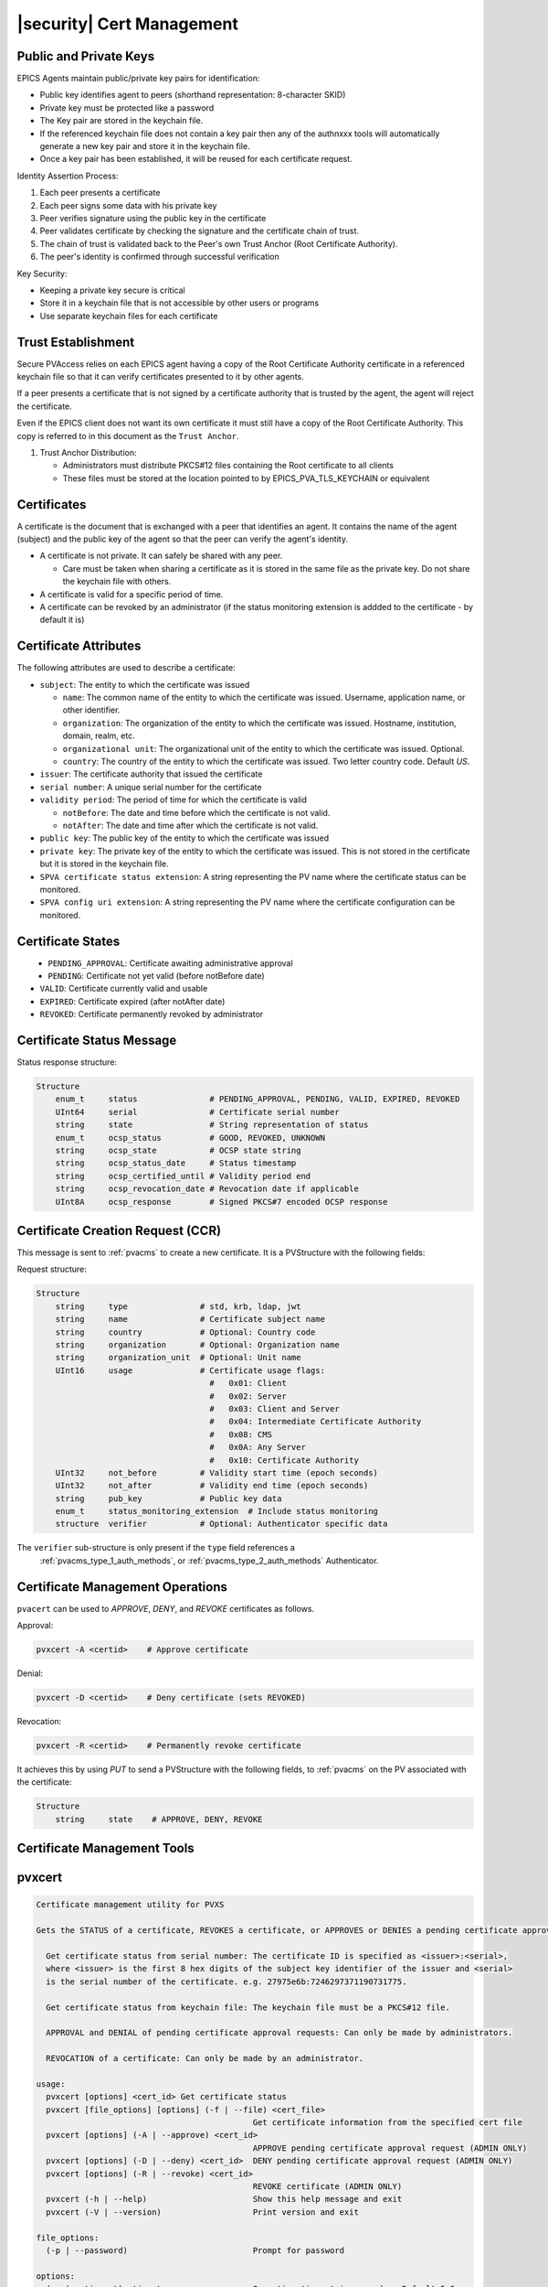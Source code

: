 .. _certificate_management:

|security| Cert Management
===========================

.. _certificates_and_private_keys:

Public and Private Keys
-----------------------------------

EPICS Agents maintain public/private key pairs for identification:

- Public key identifies agent to peers (shorthand representation: 8-character SKID)
- Private key must be protected like a password
- The Key pair are stored in the keychain file.
- If the referenced keychain file does not contain a key pair then any of the authnxxx tools will automatically generate a new key pair and store it in the keychain file.
- Once a key pair has been established, it will be reused for each certificate request.

Identity Assertion Process:

1. Each peer presents a certificate
2. Each peer signs some data with his private key
3. Peer verifies signature using the public key in the certificate
4. Peer validates certificate by checking the signature and the certificate chain of trust.
5. The chain of trust is validated back to the Peer's own Trust Anchor (Root Certificate Authority).
6. The peer's identity is confirmed through successful verification

Key Security:

- Keeping a private key secure is critical
- Store it in a keychain file that is not accessible by other users or programs
- Use separate keychain files for each certificate

Trust Establishment
--------------------------------

Secure PVAccess relies on each EPICS agent having a copy of the Root Certificate Authority certificate in
a referenced keychain file so that it can verify certificates presented to it by other agents.

If a peer presents a certificate that is not signed by a certificate authority that is trusted by the
agent, the agent will reject the certificate.

Even if the EPICS client does not want its own certificate it must still have a copy of the Root Certificate Authority.
This copy is referred to in this document as the ``Trust Anchor``.

1. Trust Anchor Distribution:

   - Administrators must distribute PKCS#12 files containing the Root certificate to all clients
   - These files must be stored at the location pointed to by EPICS_PVA_TLS_KEYCHAIN or equivalent

Certificates
-----------------------------------

A certificate is the document that is exchanged with a peer that identifies an agent.  It contains the name of the agent (subject) and the public key of the agent so that the peer can verify the agent's identity.

- A certificate is not private.  It can safely be shared with any peer.

  - Care must be taken when sharing a certificate as it is stored in the same file as the private key. Do not share the keychain file with others.

- A certificate is valid for a specific period of time.
- A certificate can be revoked by an administrator (if the status monitoring extension is addded to the certificate - by default it is)

Certificate Attributes
----------------------

The following attributes are used to describe a certificate:

- ``subject``: The entity to which the certificate was issued

  - ``name``: The common name of the entity to which the certificate was issued. Username, application name, or other identifier.
  - ``organization``: The organization of the entity to which the certificate was issued.  Hostname, institution, domain, realm, etc.
  - ``organizational unit``: The organizational unit of the entity to which the certificate was issued.  Optional.
  - ``country``: The country of the entity to which the certificate was issued.  Two letter country code. Default `US`.

- ``issuer``: The certificate authority that issued the certificate
- ``serial number``: A unique serial number for the certificate
- ``validity period``: The period of time for which the certificate is valid

  - ``notBefore``: The date and time before which the certificate is not valid.
  - ``notAfter``: The date and time after which the certificate is not valid.

- ``public key``: The public key of the entity to which the certificate was issued
- ``private key``: The private key of the entity to which the certificate was issued.  This is not stored in the certificate but it is stored in the keychain file.
- ``SPVA certificate status extension``: A string representing the PV name where the certificate status can be monitored.
- ``SPVA config uri extension``: A string representing the PV name where the certificate configuration can be monitored.


Certificate States
----------------------

.. figure:: certificate_states.png
    :alt: Certificate States
    :width: 75%
    :align: left
    :name: certificate-states

- ``PENDING_APPROVAL``: Certificate awaiting administrative approval
- ``PENDING``: Certificate not yet valid (before notBefore date)
- ``VALID``: Certificate currently valid and usable
- ``EXPIRED``: Certificate expired (after notAfter date)
- ``REVOKED``: Certificate permanently revoked by administrator

.. _certificate_status_message:

Certificate Status Message
--------------------------------

Status response structure:

.. code-block:: console

    Structure
        enum_t     status               # PENDING_APPROVAL, PENDING, VALID, EXPIRED, REVOKED
        UInt64     serial               # Certificate serial number
        string     state                # String representation of status
        enum_t     ocsp_status          # GOOD, REVOKED, UNKNOWN
        string     ocsp_state           # OCSP state string
        string     ocsp_status_date     # Status timestamp
        string     ocsp_certified_until # Validity period end
        string     ocsp_revocation_date # Revocation date if applicable
        UInt8A     ocsp_response        # Signed PKCS#7 encoded OCSP response

.. _certificate_creation_request_CCR:

Certificate Creation Request (CCR)
------------------------------------------

This message is sent to :ref:`pvacms` to create a new certificate. It is a PVStructure with the following fields:

Request structure:

.. code-block:: console

    Structure
        string     type               # std, krb, ldap, jwt
        string     name               # Certificate subject name
        string     country            # Optional: Country code
        string     organization       # Optional: Organization name
        string     organization_unit  # Optional: Unit name
        UInt16     usage              # Certificate usage flags:
                                        #   0x01: Client
                                        #   0x02: Server
                                        #   0x03: Client and Server
                                        #   0x04: Intermediate Certificate Authority
                                        #   0x08: CMS
                                        #   0x0A: Any Server
                                        #   0x10: Certificate Authority
        UInt32     not_before         # Validity start time (epoch seconds)
        UInt32     not_after          # Validity end time (epoch seconds)
        string     pub_key            # Public key data
        enum_t     status_monitoring_extension  # Include status monitoring
        structure  verifier           # Optional: Authenticator specific data

The ``verifier`` sub-structure is only present if the ``type`` field references a
 :ref:`pvacms_type_1_auth_methods`, or :ref:`pvacms_type_2_auth_methods` Authenticator.


Certificate Management Operations
---------------------------------------

``pvacert`` can be used to `APPROVE`, `DENY`, and `REVOKE` certificates as follows.

Approval:

.. code-block:: shell

    pvxcert -A <certid>    # Approve certificate

Denial:

.. code-block:: shell

    pvxcert -D <certid>    # Deny certificate (sets REVOKED)

Revocation:

.. code-block:: shell

    pvxcert -R <certid>    # Permanently revoke certificate

It achieves this by using `PUT` to send a PVStructure with the following fields, to :ref:`pvacms`
on the PV associated with the certificate:

.. code-block:: console

    Structure
        string     state    # APPROVE, DENY, REVOKE



Certificate Management Tools
-----------------------------------

pvxcert
----------

.. code-block:: console

    Certificate management utility for PVXS

    Gets the STATUS of a certificate, REVOKES a certificate, or APPROVES or DENIES a pending certificate approval.

      Get certificate status from serial number: The certificate ID is specified as <issuer>:<serial>,
      where <issuer> is the first 8 hex digits of the subject key identifier of the issuer and <serial>
      is the serial number of the certificate. e.g. 27975e6b:7246297371190731775.

      Get certificate status from keychain file: The keychain file must be a PKCS#12 file.

      APPROVAL and DENIAL of pending certificate approval requests: Can only be made by administrators.

      REVOCATION of a certificate: Can only be made by an administrator.

    usage:
      pvxcert [options] <cert_id> Get certificate status
      pvxcert [file_options] [options] (-f | --file) <cert_file>
                                                 Get certificate information from the specified cert file
      pvxcert [options] (-A | --approve) <cert_id>
                                                 APPROVE pending certificate approval request (ADMIN ONLY)
      pvxcert [options] (-D | --deny) <cert_id>  DENY pending certificate approval request (ADMIN ONLY)
      pvxcert [options] (-R | --revoke) <cert_id>
                                                 REVOKE certificate (ADMIN ONLY)
      pvxcert (-h | --help)                      Show this help message and exit
      pvxcert (-V | --version)                   Print version and exit

    file_options:
      (-p | --password)                          Prompt for password

    options:
      (-w | --timeout) <timout_secs>             Operation timeout in seconds.  Default 5.0s
      (-d | --debug)                             Debug mode: Shorthand for $PVXS_LOG="pvxs.*=DEBUG"
      (-v | --verbose)                           Verbose mode


Key Operations:

- Check certificate status
- Approve/deny ``PENDING_APPROVAL`` certificates (admin)
- Revoke certificates in any state (admin/self)

Certificate Usage
----------------------

Network clients can request new certificates from :ref:`pvacms` using their public key. The process:

1. Generate key pair
2. Submit certificate request
3. Receive signed certificate
4. Install in configured location


.. _pvacms:

PVACMS
---------

The :ref:`pvacms` is the Certificate Authority Service for the EPICS Secure PVAccess Network.


.. _pvacms_usage:

PVACMS Usage
^^^^^^^^^^^^

.. code-block:: console

    PVACMS: PVAccess Certificate Management Service

    Manages Certificates for a Secure PVAccess network.  The Certificate Authority.  Handles Create
    and Revoke requests.  Manages Certificate lifecycles and provides live OCSP certificate status.

    Also can be used to re-generate the admin certificate that is required to administer the certificates.

    usage:
      pvacms [admin options] [options]           Run PVACMS.  Interrupt to quit
      pvacms (-h | --help)                       Show this help message and exit
      pvacms (-V | --version)                    Print version and exit
      pvacms [admin options] --admin-keychain-new <new_name>
                                                 Generate a new Admin User's keychain file, update the ACF file, and exit

    options:
      (-c | --cert-auth-keychain) <cert_auth_keychain>
                                                  Specify Certificate Authority keychain file location. Default ${XDG_CONFIG_HOME}/pva/1.3/cert_auth.p12
            --cert-auth-keychain-pwd <file>       Specify location of file containing Certificate Authority keychain file's password
            --cert-auth-name <name>              Specify name (CN) to be used for certificate authority certificate. Default ``EPICS Root Certificate Authority``
            --cert-auth-org <name>               Specify organisation (O) to be used for certificate authority certificate. Default ``certs.epics.org``
            --cert-auth-org-unit <name>          Specify organisational unit (OU) to be used for certificate authority certificate. Default ``EPICS Certificate Authority``
            --cert-auth-country <name>           Specify country (C) to be used for certificate authority certificate. Default `US`
      (-d | --cert-db) <db_name>                 Specify cert db file location. Default ${XDG_DATA_HOME}/pva/1.3/certs.db
      (-p | --pvacms-keychain) <pvacms_keychain> Specify PVACMS keychain file location. Default ${XDG_CONFIG_HOME}/pva/1.3/pvacms.p12
            --pvacms-keychain-pwd <file>         Specify location of file containing PVACMS keychain file's password
            --pvacms-name <name>                  Specify name (CN) to be used for PVACMS certificate. Default `PVACMS Service`
            --pvacms-org <name>                   Specify organisation (O) to be used for PVACMS certificate. Default ``certs.epics.org``
            --pvacms-org-unit <name>              Specify organisational unit (OU) to be used for PVACMS certificate. Default ``EPICS PVA Certificate Management Service``
            --pvacms-country <name>               Specify country (C) to be used for PVACMS certificate. Default US
            --client-dont-require-approval        Generate Client Certificates in VALID state
            --ioc-dont-require-approval           Generate IOC Certificates in VALID state
            --server-dont-require-approval        Generate Server Certificates in VALID state
            --certs-dont-require-approval         Generate All Certificates in VALID state
            --cert_validity-client <duration>     Default duration for client certificates
            --cert_validity-server <duration>     Default duration for server certificates
            --cert_validity-ioc <duration>        Default duration for IOC certificates
            --cert_validity <duration>            Default duration for all certificates
            --disallow-custom-durations-client    Disallow custom durations for client certificates
            --disallow-custom-durations-server    Disallow custom durations for server certificates
            --disallow-custom-durations-ioc       Disallow custom durations for IOC certificates
            --disallow-custom-durations           Disallow custom durations
            --status-monitoring-enabled <YES|NO>  Require Peers to monitor Status of Certificates Generated by this
                                                  server by default. Can be overridden in each CCR
            --status-validity-mins                Set Status Validity Time in Minutes
      (-v | --verbose)                            Verbose mode

    admin options:
            --acf <acf_file>                      Specify Admin Security Configuration File. Default ${XDG_CONFIG_HOME}/pva/1.3/pvacms.acf
      (-a | --admin-keychain) <admin_keychain>    Specify Admin User's keychain file location. Default ${XDG_CONFIG_HOME}/pva/1.3/admin.p12
            --admin-keychain-pwd <file>          Specify location of file containing Admin User's keychain file password


.. _pvacms_configuration:

PVACMS Configuration
^^^^^^^^^^^^^^^^^^^^^

The environment variables in the following table configure the :ref:`pvacms` at runtime.

.. note::

   There is also an implied hierarchy to their applicability such that :ref:`pvacms`
   supersedes the PVAS version which in turn, supersedes the PVA version.
   So, if a :ref:`pvacms` wants to specify its keychain file location it can simply
   provide the ``EPICS_PVA_TLS_KEYCHAIN`` environment variable as long as neither
   ``EPICS_PVACMS_TLS_KEYCHAIN`` nor ``EPICS_PVAS_TLS_KEYCHAIN`` are configured.

+--------------------------+--------------------------------------------+--------------------------------------------------------------------------+
| Name                     | Keys and Values                            | Description                                                              |
+==========================+============================================+==========================================================================+
|| EPICS_ADMIN_TLS         || <path to ADMIN user keychain file>        || The location of the :ref:`pvacms` ADMIN user keychain file.             |
|| _KEYCHAIN               || e.g. ``~/.config/pva/1.3/admin.p12``      ||                                                                         |
+--------------------------+--------------------------------------------+--------------------------------------------------------------------------+
|| EPICS_ADMIN_TLS         || <path to ADMIN user password text file>   || Location of a password file for :ref:`pvacms` ADMIN user keychain file. |
|| _KEYCHAIN_PWD_FILE      || e.g. ``~/.config/pva/1.3/admin.pass``     ||                                                                         |
+--------------------------+--------------------------------------------+--------------------------------------------------------------------------+
|| EPICS_CERT_AUTH_NAME    || <name of the certificate authority>       || To provide the name (CN) to be used in the subject of the               |
||                         || e.g. ``Epics Root Certificate Authority`` || certificate authority's Certificate if :ref:`pvacms` creates it.        |
||                         ||                                           || default: "EPICS Root Certificate Authority"                             |
+--------------------------+--------------------------------------------+--------------------------------------------------------------------------+
|| EPICS_CERT_AUTH         || <certificate authority organisation name> || To provide the name (O) to be used in the subject of the certificate    |
|| _ORGANIZATION           || e.g. ``certs.epics.org``                  || authority's certificate if :ref:`pvacms` creates it.                    |
||                         ||                                           || default: "cert.authority.epics.org"                                     |
+--------------------------+--------------------------------------------+--------------------------------------------------------------------------+
|| EPICS_CERT_AUTH         || <certificate authority org unit name>     || To provide the name (OU) to be used in the subject of the Certificate   |
|| _ORGANIZATIONAL_UNIT    || e.g. ``EPICS Certificate Authority``      || Authority's certificate if :ref:`pvacms` creates it.                    |
||                         ||                                           || default: "EPICS Certificate Authority"                                  |
+--------------------------+--------------------------------------------+--------------------------------------------------------------------------+
|| EPICS_CERT_AUTH         || <certificate authority keychain file>     || fully qualified path to a file that will be used as the                 |
|| _TLS_KEYCHAIN           || e.g.                                      || certificate authority keychain file.                                    |
||                         || ``~/.config/pva/1.3/cert_auth.p12``       ||                                                                         |
+--------------------------+--------------------------------------------+--------------------------------------------------------------------------+
|| EPICS_CERT_AUTH_        || <certificate authority password file>     || fully qualified path to a file that will be used as the                 |
|| TLS_KEYCHAIN_PWD_FILE   || e.g. ``~/.config/pva/1.3/cert_auth.pass`` || certificate authority keychain password file.                           |
+--------------------------+--------------------------------------------+--------------------------------------------------------------------------+
|| EPICS_PVACMS_ACF        || <path to ACF file>                        || fully qualified path to a file that will be used as the                 |
||                         || e.g. ``~/.config/pva/1.3/pvacms.acf``     || ACF file that configures the permissions of :ref:`pvacms` peers.        |
+--------------------------+--------------------------------------------+--------------------------------------------------------------------------+
|| EPICS_PVACMS_CERT       || <number of minutes>                       || Minutes that the ocsp status response will                              |
|| _STATUS_VALIDITY_MINS   || e.g. ``30`` or ``1d``                     || be valid before a client must re-request an update                      |
+--------------------------+--------------------------------------------+--------------------------------------------------------------------------+
|| EPICS_PVACMS_CERTS      || {``true`` (default) or ``false``}         || ``true`` if we require peers to                                         |
|| _REQUIRE_SUBSCRIPTION   ||                                           || subscribe to certificate status for certificates to                     |
||                         ||                                           || be deemed VALID. Adds extension to new certificates                     |
+--------------------------+--------------------------------------------+--------------------------------------------------------------------------+
|| EPICS_PVACMS_DB         || <path to DB file>                         || fully qualified path to a file that will be used as the                 |
||                         || e.g. ``~/.local/share/pva/1.3/certs.db``  || Certificate database file.                                              |
+--------------------------+--------------------------------------------+--------------------------------------------------------------------------+
|| EPICS_PVACMS_REQUIRE    || {``true`` (default) or ``false`` }        || ``true`` if server should generate all new certificates in the          |
|| _APPROVAL               ||                                           || ``PENDING_APPROVAL`` state ``false`` to generate in the ``VALID`` state |
+--------------------------+--------------------------------------------+--------------------------------------------------------------------------+
|| EPICS_PVACMS_REQUIRE    || {``true`` (default) or ``false`` }        || ``true`` if server should generate new client certificates in the       |
|| _CLIENT_APPROVAL        ||                                           || ``PENDING_APPROVAL`` state ``false`` to generate in the ``VALID`` state |
+--------------------------+--------------------------------------------+--------------------------------------------------------------------------+
|| EPICS_PVACMS_REQUIRE    || {``true`` (default) or ``false`` }        || ``true`` if server should generate new IOC certificates in the          |
|| _IOC_APPROVAL           ||                                           || ``PENDING_APPROVAL`` state ``false`` to generate in the ``VALID`` state |
+--------------------------+--------------------------------------------+--------------------------------------------------------------------------+
|| EPICS_PVACMS_REQUIRE    || {``true`` (default) or ``false`` }        || ``true`` if server should generate new server certificates in the       |
|| _SERVER_APPROVAL        ||                                           || ``PENDING_APPROVAL`` state ``false`` to generate in the ``VALID`` state |
+--------------------------+--------------------------------------------+--------------------------------------------------------------------------+
|| EPICS_PVACMS_DISALLOW   || {``true`` (default) or ``false`` }        || ``true`` if client provided certificate durations should be ignored     |
|| _CUSTOM_DURATION        ||                                           ||                                                                         |
+--------------------------+--------------------------------------------+--------------------------------------------------------------------------+
|| EPICS_PVACMS_DISALLOW   || {``true`` (default) or ``false`` }        || ``true`` if client provided certificate durations should be ignored     |
|| _CLIENT_CUSTOM_DURATION ||                                           || for Client certificate requests                                         |
+--------------------------+--------------------------------------------+--------------------------------------------------------------------------+
|| EPICS_PVACMS_DISALLOW   || {``true`` (default) or ``false`` }        || ``true`` if client provided certificate durations should be ignored     |
|| _IOC_CUSTOM_DURATION    ||                                           || for IOC certificate requests                                            |
+--------------------------+--------------------------------------------+--------------------------------------------------------------------------+
|| EPICS_PVACMS_DISALLOW   || {``true`` (default) or ``false`` }        || ``true`` if client provided certificate durations should be ignored     |
|| _SERVER_CUSTOM_DURATION ||                                           || for Server certificate requests                                         |
+--------------------------+--------------------------------------------+--------------------------------------------------------------------------+
|| EPICS_PVACMS_CERT       || <duration of the certificate>             || The duration of the certificate.  All certificates will be              |
|| _VALIDITY               || e.g. ``30`` or ``1d``  or ``1y6M``        || generated with this amount of time unless overridden                    |
+--------------------------+--------------------------------------------+--------------------------------------------------------------------------+
|| EPICS_PVACMS_CERT       || <duration of the certificate>             || The duration of the certificate.  All Client certificates will be       |
|| _VALIDITY_CLIENT        || e.g. ``30`` or ``1d``  or ``1y6M``        || generated with this amount of time unless overridden                    |
+--------------------------+--------------------------------------------+--------------------------------------------------------------------------+
|| EPICS_PVACMS_CERT       || <duration of the certificate>             || The duration of the certificate.  All IOC certificates will be          |
|| _VALIDITY_IOC           || e.g. ``30`` or ``1d``  or ``1y6M``        || generated with this amount of time unless overridden                    |
+--------------------------+--------------------------------------------+--------------------------------------------------------------------------+
|| EPICS_PVACMS_CERT       || <duration of the certificate>             || The duration of the certificate.  All Server certificates will be       |
|| VALIDITY_SERVER         || e.g. ``30`` or ``1d``  or ``1y6M``        || generated with this amount of time unless overridden                    |
+--------------------------+--------------------------------------------+--------------------------------------------------------------------------+
|| EPICS_PVACMS_TLS        || <path to keychain file>                   || The location of the :ref:`pvacms` keychain file.                        |
|| _KEYCHAIN               || e.g. ``~/.config/pva/1.3/pvacms.p12``     ||                                                                         |
+--------------------------+--------------------------------------------+--------------------------------------------------------------------------+
|| EPICS_PVACMS_TLS        || <path to password text file>              || Location of a password file for :ref:`pvacms` keychain file.            |
|| _KEYCHAIN_PWD_FILE      || e.g. ``~/.config/pva/1.3/pvacms.pass``    ||                                                                         |
+--------------------------+--------------------------------------------+--------------------------------------------------------------------------+
|| EPICS_PVACMS_TLS        || {``true`` or ``false`` (default) }        || ``true`` if server should stop if no cert is available or can be        |
|| _STOP_IF_NO_CERT        ||                                           || verified if status check is enabled                                     |
+--------------------------+--------------------------------------------+--------------------------------------------------------------------------+

Extensions to Config for PVACMS
^^^^^^^^^^^^^^^^^^^^^^^^^^^^^^^^^

- `cert_status_validity_mins`
    - The number of minutes that the certificate status is valid for.
    - Default: 30
- `cert_client_require_approval`
    - If ``true`` then authstd (Standard Authenticator) generated client certificates must be approved before they can be used.
    - Default: ``true``
- `cert_server_require_approval`
    - If ``true`` then authstd (Standard Authenticator) generated server certificates must be approved before they can be used.
    - Default: ``true``
- `cert_status_subscription`
    - If ``Yes`` then the :ref:`pvacms` will embed the certificate status monitoring extension in all certificates it issues by default.
    - If ``Always`` then force ``Yes`` irrespective of the :ref:`certificate_creation_request_CCR` ``status_monitoring_extension`` field.
    - If ``No`` then do not embed the certificate status monitoring extension in certificates it issues by default.
    - If ``Never`` then force ``No`` irrespective of the :ref:`certificate_creation_request_CCR` ``status_monitoring_extension`` field.
    - Default: ``Yes`` - overrides ``EPICS_PVACMS_STATUS_SUBSCRIPTION`` environment variable.
- `certs_db_filename`
    - The certificate database file location.
    - Default: ``certs.db``
- `cert_auth_keychain_file`
    - The certificate authority keychain file location.
- `cert_auth_keychain_pwd`
    - The certificate authority keychain file password.
- `pvacms_acf_filename`
    - The PVACMS access control file location.  This file protects the :ref:`pvacms` administrator access.
- `cert_auth_name`
    - The certificate authority name - used to create the certificate authority certificate if it does not already exist.
    - Default: ``"EPICS Root Certificate Authority``
- `cert_auth_organization`
    - The certificate authority organization - used to create the certificate authority certificate if it does not already exist
    - Default: ``certs.epics.org``
- `cert_auth_organizational_unit`
    - The certificate authority organizational unit - used to create the certificate authority certificate if it does not already exist
    - Default: ``EPICS Certificate Authority``

PVACMS Authorization
^^^^^^^^^^^^^^^^^^^^^^^^^^^^^^

A default ACF file is generated when PVACMS starts up for the first time.
It contains a user group named `CMS_ADMIN`.  It has one single user called `admin`.
It defines an access rule that allows users in this group `WRITE` access
to the Certificate Status PVs. Only users from this group that have been authenticated using
an X.509 certificate issued by the certificate authority that the PVACMS manages, are authorized.

.. code-block:: text

    AUTHORITY(AUTH_EPICS_ROOT, "EPICS Root Certificate Authority")

    UAG(CMS_ADMIN) {admin}

    ASG(DEFAULT) {
        RULE(0,READ)
        RULE(1,WRITE) {
            UAG(CMS_ADMIN)
            METHOD("x509")
            AUTHORITY(AUTH_EPICS_ROOT)
        }
    }

Equivalent YAML format:

.. code-block:: yaml

    # EPICS YAML
    version: 1.0

    authorities:
      - id: AUTH_EPICS_ROOT
        name: EPICS Root Certificate Authority

    uags:
      - name: CMS_ADMIN
      users:
        - admin

    asgs:
      - name: DEFAULT
        rules:
          - level: 0
            access: READ
          - level: 1
            access: WRITE
            uags:
              - CMS_ADMIN
            methods:
              - x509
            authorities:
              - AUTH_EPICS_ROOT

A default client certificate is generated that matches this security privilege.
This certificate has the subject CN name `admin` and is generated by the certificate authority
associated with this PVACMS.  By default the certificate and key are stored in the file admmin.p12
in the current working directory.

.. code-block:: console

    2025-06-08T18:00:49.487647000 INFO pvxs.certs.cms X.509 certificate authority certificate
    2025-06-08T18:00:49.487665000 INFO pvxs.certs.cms    CERT ID: fedcba98:13822586378443716801
    2025-06-08T18:00:49.487693000 INFO pvxs.certs.cms SUBJECT  C: admin
    2025-06-08T18:00:49.487746000 INFO pvxs.certs.cms     STATUS: VALID
    2025-06-08T18:00:49.487758000 INFO pvxs.certs.cms VALID FROM: Sun Jun  8 18:00:49 2025
    2025-06-08T18:00:49.487758000 INFO pvxs.certs.cms EXPIRES ON: Fri Jun  8 18:00:49 2029

    admin.p12

Using this certificate an administrator can ``Approve`` or ``Deny``
certificates in the ``PENDING_APPROVAL`` state and `Revoke` ``VALID`` ones.

.. code-block:: shell

    # Approve PENDING_APPROVAL certificate 3519231305961542464
    pvxcert fedcba98:3519231305961542464 -A

    # Deny PENDING_APPROVAL certificate 3519231305961542464
    pvxcert fedcba98:3519231305961542464 -D

    # Revoke VALID certificate 3519231305961542464
    pvxcert fedcba98:3519231305961542464 -R

